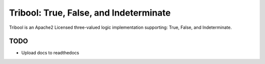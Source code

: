 Tribool: True, False, and Indeterminate
=======================================

Tribool is an Apache2 Licensed three-valued logic implementation supporting: True, False, and Indeterminate.

TODO
----

- Upload docs to readthedocs
